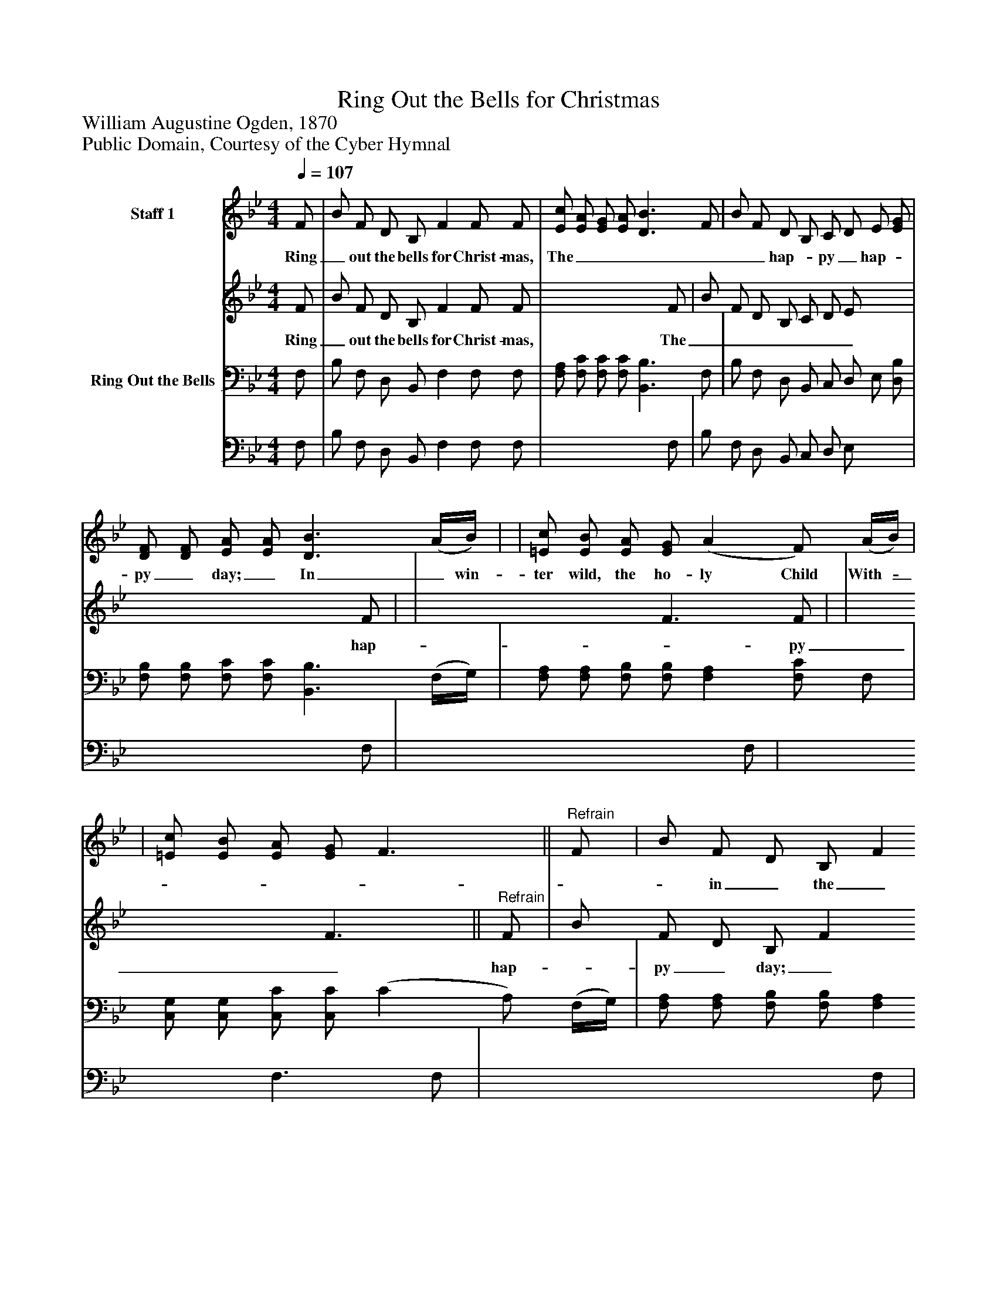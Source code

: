 %%abc-creator mxml2abc 1.4
%%abc-version 2.0
%%continueall true
%%titletrim true
%%titleformat A-1 T C1, Z-1, S-1
X: 0
T: Ring Out the Bells for Christmas
Z: William Augustine Ogden, 1870
Z: Public Domain, Courtesy of the Cyber Hymnal
L: 1/4
M: 4/4
Q: 1/4=107
V: P1_1 name="Staff 1"
V: P1_2
%%MIDI program 1 0
V: P2_1 name="Ring Out the Bells"
V: P2_2
%%MIDI program 2 91
K: Bb
% Extracting voice 1 from part P1
[V: P1_1]  F/ | B/ F/ D/ B,/ F F/ F/ | [E/c/] [E/A/] [E/G/] [E/A/] [D3/B3/] F/ | B/ F/ D/ B,/ C/ D/ E/ [E/G/] | [D/F/] [D/F/] [E/A/] [E/A/] [D3/B3/] (A/4B/4) | | [=E/c/] [E/B/] [E/A/] [E/G/] (A F/) (A/4B/4) | | [=E/c/] [E/B/] [E/A/] [E/G/] F3/||"^Refrain" F/ | B/ F/ D/ B,/ F F/ F/ | [F/c/] [F/A/] [F/G/] F/ [Fd] [D/B/] F/ | B/ F/ D/ B,/ F F/ F/ ||]
w: Ring_ out the bells for Christ- mas, The_______ hap-_ py_ hap-_ py_ day;_ In_ win- ter wild, the ho- ly Child With-________ in_ the_ cra-_ dle_ lay._ O__ won-_ der_ ful!_ the_ Sav-_ ior_ Is_ in_ the_ man-_ ger_ lone;_ His___ pal-_ ace_ is_ a_ sta-_ ble,_ And_ Ma-_ ry’s_ arms_ His_ throne._ Ring_ out the bells for Christ- mas, The_______ mer-_ ry,_ mer-_ ry Christ-_ mas,_ Ring__ out the bells for Christ- mas, The_______ hap-_ py,_ hap-_ py_ day._
% Extracting voice 2 from part P1
[V: P1_2]  F/ | B/ F/ D/ B,/ F F/ F/ | x3  F/ | B/ F/ D/ B,/ C/ D/ E/ x0  | x3  F/ | | x2  F3/ F/ | | x2  F3/||"^Refrain" F/ | B/ F/ D/ B,/ F F/ F/ | x1  F/ x1  F/ | B/ F/ D/ B,/ F F/ F/ ||]
w: Ring_ out the bells for Christ- mas, The_______ hap-_ py_ hap-_ py_ day;_ In_ win- ter wild, the ho- ly Child With-________ in_ the_ cra-_ dle_ lay._ O__ won-_ der_ ful!_ the_ Sav-_ ior_ Is_ in_ the_ man-_ ger_ lone;_ His___ pal-_ ace_ is_ a_ sta-_ ble,_ And_ Ma-_ ry’s_ arms_ His_ throne._ Ring_ out the bells for Christ- mas, The_______ mer-_ ry,_ mer-_ ry Christ-_ mas,_ Ring__ out the bells for Christ- mas, The_______ hap-_ py,_ hap-_ py_ day._
% Extracting voice 1 from part P2
[V: P2_1]  F,/ | B,/ F,/ D,/ B,,/ F, F,/ F,/ | [F,/A,/] [F,/C/] [F,/C/] [F,/C/] [B,,3/B,3/] F,/ | B,/ F,/ D,/ B,,/ C,/ D,/ E,/ [D,/B,/] | [F,/B,/] [F,/B,/] [F,/C/] [F,/C/] [B,,3/B,3/] (F,/4G,/4) | [F,/A,/] [F,/A,/] [F,/B,/] [F,/B,/] [F,A,] [F,/C/] F,/ | [C,/G,/] [C,/G,/] [C,/C/] [C,/C/] (C A,/) (F,/4G,/4) | [F,/A,/] [F,/A,/] [F,/B,/] [F,/B,/] [F,A,] [F,/C/] F,/ | [C,/G,/] [C,/G,/] [C,/C/] [C,/B,/] A,3/|| | B,/ F,/ D,/ B,,/ F, F,/ F,/ | [F,/A,/] [F,/C/] [F,/C/] [F,/A,/] [B,,B,] [B,,/B,/] F,/ | B,/ F,/ D,/ B,,/ F, F,/ F,/ | [F,/A,/] [F,/C/] [F,/C/] F,/ [B,,3/F,3/]|]
% Extracting voice 2 from part P2
[V: P2_2]  F,/ | B,/ F,/ D,/ B,,/ F, F,/ F,/ | x3  F,/ | B,/ F,/ D,/ B,,/ C,/ D,/ E,/ x0  | x3  F,/ | x3  F,/ | x2  F,3/ F,/ | x3  F,/ | x2  F,/E,/D,/|| | B,/ F,/ D,/ B,,/ F, F,/ F,/ | x3  F,/ | B,/ F,/ D,/ B,,/ F, F,/ F,/ | x1  F,/ x1 |]

